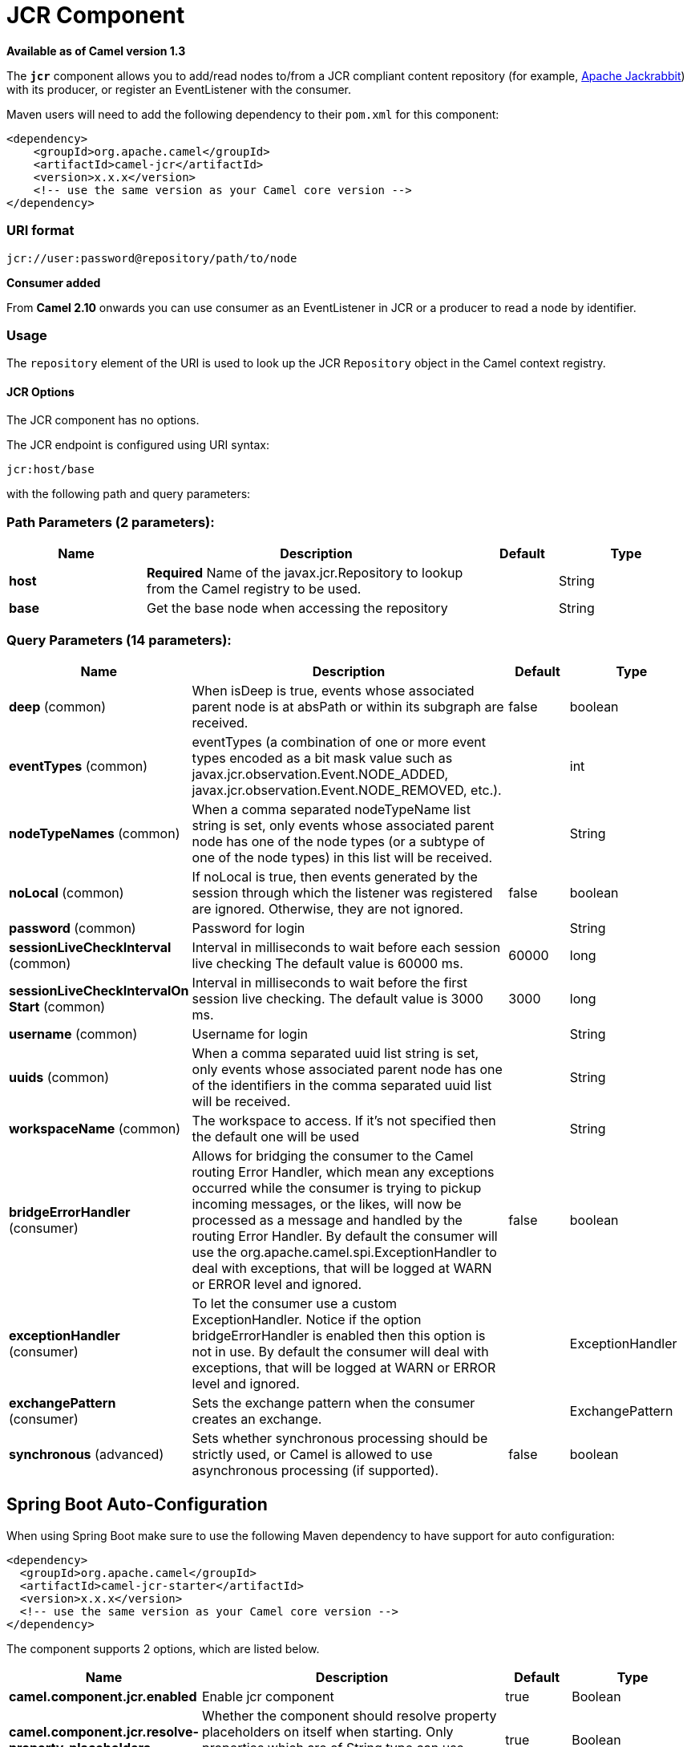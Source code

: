 [[jcr-component]]
= JCR Component

*Available as of Camel version 1.3*


The *`jcr`* component allows you to add/read nodes to/from a JCR
compliant content repository (for example,
http://jackrabbit.apache.org/[Apache Jackrabbit]) with its producer, or
register an EventListener with the consumer.

Maven users will need to add the following dependency to their `pom.xml`
for this component:

[source,java]
------------------------------------------------------------
<dependency>
    <groupId>org.apache.camel</groupId>
    <artifactId>camel-jcr</artifactId>
    <version>x.x.x</version>
    <!-- use the same version as your Camel core version -->
</dependency>
------------------------------------------------------------

### URI format

[source,java]
-------------------------------------------
jcr://user:password@repository/path/to/node
-------------------------------------------

*Consumer added*

From *Camel 2.10* onwards you can use consumer as an EventListener in
JCR or a producer to read a node by identifier.

### Usage

The `repository` element of the URI is used to look up the JCR
`Repository` object in the Camel context registry.

#### JCR Options


// component options: START
The JCR component has no options.
// component options: END




// endpoint options: START
The JCR endpoint is configured using URI syntax:

----
jcr:host/base
----

with the following path and query parameters:

=== Path Parameters (2 parameters):


[width="100%",cols="2,5,^1,2",options="header"]
|===
| Name | Description | Default | Type
| *host* | *Required* Name of the javax.jcr.Repository to lookup from the Camel registry to be used. |  | String
| *base* | Get the base node when accessing the repository |  | String
|===


=== Query Parameters (14 parameters):


[width="100%",cols="2,5,^1,2",options="header"]
|===
| Name | Description | Default | Type
| *deep* (common) | When isDeep is true, events whose associated parent node is at absPath or within its subgraph are received. | false | boolean
| *eventTypes* (common) | eventTypes (a combination of one or more event types encoded as a bit mask value such as javax.jcr.observation.Event.NODE_ADDED, javax.jcr.observation.Event.NODE_REMOVED, etc.). |  | int
| *nodeTypeNames* (common) | When a comma separated nodeTypeName list string is set, only events whose associated parent node has one of the node types (or a subtype of one of the node types) in this list will be received. |  | String
| *noLocal* (common) | If noLocal is true, then events generated by the session through which the listener was registered are ignored. Otherwise, they are not ignored. | false | boolean
| *password* (common) | Password for login |  | String
| *sessionLiveCheckInterval* (common) | Interval in milliseconds to wait before each session live checking The default value is 60000 ms. | 60000 | long
| *sessionLiveCheckIntervalOn Start* (common) | Interval in milliseconds to wait before the first session live checking. The default value is 3000 ms. | 3000 | long
| *username* (common) | Username for login |  | String
| *uuids* (common) | When a comma separated uuid list string is set, only events whose associated parent node has one of the identifiers in the comma separated uuid list will be received. |  | String
| *workspaceName* (common) | The workspace to access. If it's not specified then the default one will be used |  | String
| *bridgeErrorHandler* (consumer) | Allows for bridging the consumer to the Camel routing Error Handler, which mean any exceptions occurred while the consumer is trying to pickup incoming messages, or the likes, will now be processed as a message and handled by the routing Error Handler. By default the consumer will use the org.apache.camel.spi.ExceptionHandler to deal with exceptions, that will be logged at WARN or ERROR level and ignored. | false | boolean
| *exceptionHandler* (consumer) | To let the consumer use a custom ExceptionHandler. Notice if the option bridgeErrorHandler is enabled then this option is not in use. By default the consumer will deal with exceptions, that will be logged at WARN or ERROR level and ignored. |  | ExceptionHandler
| *exchangePattern* (consumer) | Sets the exchange pattern when the consumer creates an exchange. |  | ExchangePattern
| *synchronous* (advanced) | Sets whether synchronous processing should be strictly used, or Camel is allowed to use asynchronous processing (if supported). | false | boolean
|===
// endpoint options: END
// spring-boot-auto-configure options: START
== Spring Boot Auto-Configuration

When using Spring Boot make sure to use the following Maven dependency to have support for auto configuration:

[source,xml]
----
<dependency>
  <groupId>org.apache.camel</groupId>
  <artifactId>camel-jcr-starter</artifactId>
  <version>x.x.x</version>
  <!-- use the same version as your Camel core version -->
</dependency>
----


The component supports 2 options, which are listed below.



[width="100%",cols="2,5,^1,2",options="header"]
|===
| Name | Description | Default | Type
| *camel.component.jcr.enabled* | Enable jcr component | true | Boolean
| *camel.component.jcr.resolve-property-placeholders* | Whether the component should resolve property placeholders on itself when starting. Only properties which are of String type can use property placeholders. | true | Boolean
|===
// spring-boot-auto-configure options: END





Please note that the JCR Producer used message properties instead of
message headers in Camel versions earlier than 2.12.3. See
https://issues.apache.org/jira/browse/CAMEL-7067[https://issues.apache.org/jira/browse/CAMEL-7067]
for more details.

### Example

The snippet below creates a node named `node` under the `/home/test`
node in the content repository. One additional property is added to the
node as well: `my.contents.property` which will contain the body of the
message being sent.

[source,java]
------------------------------------------------------------------------
from("direct:a").setHeader(JcrConstants.JCR_NODE_NAME, constant("node"))
    .setHeader("my.contents.property", body())
    .to("jcr://user:pass@repository/home/test");
------------------------------------------------------------------------

 

The following code will register an EventListener under the path
import-application/inbox for Event.NODE_ADDED and Event.NODE_REMOVED
events (event types 1 and 2, both masked as 3) and listening deep for
all the children.

[source,xml]
---------------------------------------------------------------------------------------------
<route>
    <from uri="jcr://user:pass@repository/import-application/inbox?eventTypes=3&deep=true" />
    <to uri="direct:execute-import-application" />
</route>
---------------------------------------------------------------------------------------------

